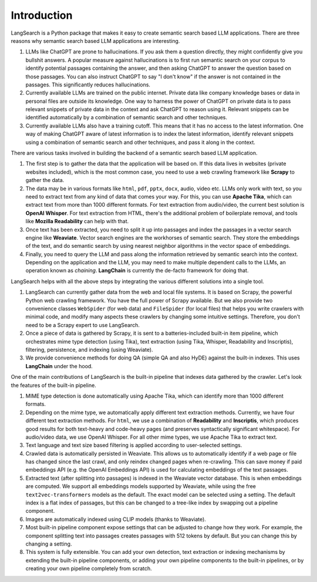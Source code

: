 Introduction
------------

LangSearch is a Python package that makes it easy to create semantic search based LLM applications. There are three
reasons why semantic search based LLM applications are interesting.

1. LLMs like ChatGPT are prone to hallucinations. If you ask them a question directly, they might confidently give you
   bullshit answers. A popular measure against hallucinations is to first run semantic search on your corpus to identify
   potential passages containing the answer, and then asking ChatGPT to answer the question based on those passages. You
   can also instruct ChatGPT to say "I don't know" if the answer is not contained in the passages. This significantly
   reduces hallucinations.

2. Currently available LLMs are trained on the public internet. Private data like company knowledge bases or data in
   personal files are outside its knowledge. One way to harness the power of ChatGPT on private data is to pass relevant
   snippets of private data in the context and ask ChatGPT to reason using it. Relevant snippets can be identified
   automatically by a combination of semantic search and other techniques.

3. Currently available LLMs also have a training cutoff. This means that it has no access to the latest information. One
   way of making ChatGPT aware of latest information is to index the latest information, identify relevant snippets
   using a combination of semantic search and other techniques, and pass it along in the context.

There are various tasks involved in building the backend of a semantic search based LLM application.

1. The first step is to gather the data that the application will be based on. If this data lives in websites (private
   websites included), which is the most common case, you need to use a web crawling framework like **Scrapy** to gather
   the data.
2. The data may be in various formats like ``html``, ``pdf``, ``pptx``, ``docx``, audio, video etc. LLMs only work with
   text, so you need to extract text from any kind of data that comes your way. For this, you can use **Apache Tika**,
   which can extract text from more than 1000 different formats. For text extraction from audio/video, the current best
   solution is **OpenAI Whisper**. For text extraction from HTML, there's the additional problem of boilerplate removal,
   and tools like **Mozilla Readability** can help with that.
3. Once text has been extracted, you need to split it up into passages and index the passages in a vector search engine
   like **Weaviate**. Vector search engines are the workhorses of semantic search. They store the embeddings of the
   text, and do semantic search by using nearest neighbor algorithms in the vector space of embeddings.
4. Finally, you need to query the LLM and pass along the information retrieved by semantic search into the context.
   Depending on the application and the LLM, you may need to make multiple dependent calls to the LLMs, an operation
   known as *chaining*. **LangChain** is currently the de-facto framework for doing that.

LangSearch helps with all the above steps by integrating the various different solutions into a single tool.

1. LangSearch can currently gather data from the web and local file systems. It is based on Scrapy, the powerful Python
   web crawling framework. You have the full power of Scrapy available. But we also provide two convenience classes
   ``WebSpider`` (for web data) and ``FileSpider`` (for local files) that helps you write crawlers with minimal code,
   and modify many aspects these crawlers by changing some intuitive settings. Therefore, you don't need to be a
   Scrapy expert to use LangSearch.

2. Once a piece of data is gathered by Scrapy, it is sent to a batteries-included built-in item pipeline, which
   orchestrates mime type detection (using Tika), text extraction (using Tika, Whisper, Readability and Inscriptis),
   filtering, persistence, and indexing (using Weaviate).

3. We provide convenience methods for doing QA (simple QA and also HyDE) against the built-in indexes. This uses
   **LangChain** under the hood.

One of the main contributions of LangSearch is the built-in pipeline that indexes data gathered by the crawler. Let's
look the features of the built-in pipeline.

1. MIME type detection is done automatically using Apache Tika, which can identify more than 1000 different formats.

2. Depending on the mime type, we automatically apply different text extraction methods. Currently, we have four
   different text extraction methods. For ``html``, we use a combination of **Readability** and **Inscriptis**, which
   produces good results for both text-heavy and code-heavy pages (and preserves syntactically significant whitespace).
   For audio/video data, we use OpenAI Whisper. For all other mime types, we use Apache Tika to extract text.

3. Text language and text size based filtering is applied according to user-selected settings.

4. Crawled data is automatically persisted in Weaviate. This allows us to automatically identify if a web page or file
   has changed since the last crawl, and only reindex changed pages when re-crawling. This can save money if paid
   embeddings API (e.g. the OpenAI Embeddings API) is used for calculating embeddings of the text passages.

5. Extracted text (after splitting into passages) is indexed in the Weaviate vector database. This is when embeddings
   are computed. We support all embeddings models supported by Weaviate, while using the free ``text2vec-transformers``
   models as the default. The exact model can be selected using a setting. The default index is a flat index of
   passages, but this can be changed to a tree-like index by swapping out a pipeline component.

6. Images are automatically indexed using CLIP models (thanks to Weaviate).

7. Most built-in pipeline component expose settings that can be adjusted to change how they work. For example, the
   component splitting text into passages creates passages with 512 tokens by default. But you can change this by
   changing a setting.

8. This system is fully extensible. You can add your own detection, text extraction or indexing mechanisms by extending
   the built-in pipeline components, or adding your own pipeline components to the built-in pipelines, or by creating
   your own pipeline completely from scratch.
